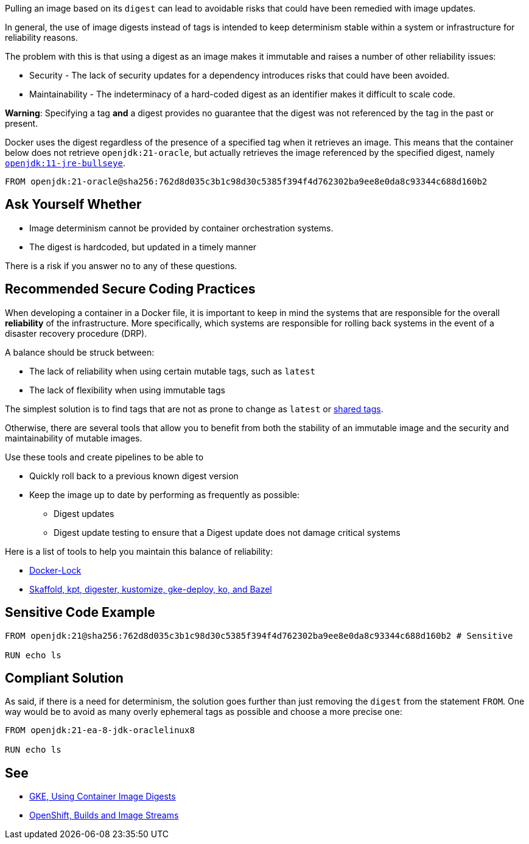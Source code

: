 Pulling an image based on its `digest` can lead to avoidable risks that could
have been remedied with image updates.

In general, the use of image digests instead of tags is intended to keep
determinism stable within a system or infrastructure for reliability reasons.

The problem with this is that using a digest as an image makes it immutable and
raises a number of other reliability issues:

* Security - The lack of security updates for a dependency introduces risks that could have been avoided.
* Maintainability - The indeterminacy of a hard-coded digest as an identifier makes it difficult to scale code.

**Warning**: Specifying a tag *and* a digest provides no guarantee that the
digest was not referenced by the tag in the past or present.

Docker uses the digest regardless of the presence of a specified tag when it
retrieves an image.  This means that the container below does not retrieve
`openjdk:21-oracle`, but actually retrieves the image referenced by the
specified digest, namely
https://hub.docker.com/layers/library/openjdk/11-jre-bullseye/images/sha256-762d8d035c3b1c98d30c5385f394f4d762302ba9ee8e0da8c93344c688d160b2[`openjdk:11-jre-bullseye`].

[source,docker]
----
FROM openjdk:21-oracle@sha256:762d8d035c3b1c98d30c5385f394f4d762302ba9ee8e0da8c93344c688d160b2
----

== Ask Yourself Whether

* Image determinism cannot be provided by container orchestration systems.
* The digest is hardcoded, but updated in a timely manner

There is a risk if you answer no to any of these questions.

== Recommended Secure Coding Practices

When developing a container in a Docker file, it is important to keep in mind the systems that are responsible for the overall **reliability** of the infrastructure.
More specifically, which systems are responsible for rolling back systems in the event of a disaster recovery procedure (DRP).

A balance should be struck between:

* The lack of reliability when using certain mutable tags, such as `latest`
* The lack of flexibility when using immutable tags

The simplest solution is to find tags that are not as prone to change as `latest` or https://github.com/docker-library/faq#whats-the-difference-between-shared-and-simple-tags[shared tags].

Otherwise, there are several tools that allow you to benefit from both the stability of an immutable image and the security and maintainability of mutable images.

Use these tools and create pipelines to be able to

* Quickly roll back to a previous known digest version
* Keep the image up to date by performing as frequently as possible:
** Digest updates
** Digest update testing to ensure that a Digest update does not damage critical systems

Here is a list of tools to help you maintain this balance of reliability:

* https://github.com/safe-waters/docker-lock[Docker-Lock]
* https://cloud.google.com/kubernetes-engine/docs/archive/using-container-image-digests-in-kubernetes-manifests#recommendations[Skaffold, kpt, digester, kustomize, gke-deploy, ko, and Bazel]


== Sensitive Code Example

[source,docker]
----
FROM openjdk:21@sha256:762d8d035c3b1c98d30c5385f394f4d762302ba9ee8e0da8c93344c688d160b2 # Sensitive

RUN echo ls
----

== Compliant Solution

As said, if there is a need for determinism, the solution goes further than
just removing the `digest` from the statement `FROM`. One way would be to avoid
as many overly ephemeral tags as possible and choose a more precise one:

[source,docker]
----
FROM openjdk:21-ea-8-jdk-oraclelinux8

RUN echo ls
----

== See

* https://cloud.google.com/kubernetes-engine/docs/archive/using-container-images[GKE, Using Container Image Digests]
* https://docs.openshift.com/container-platform/3.11/architecture/core_concepts/builds_and_image_streams.html#image-streams[OpenShift, Builds and Image Streams]

ifdef::env-github,rspecator-view[]

'''
== Implementation Specification
(visible only on this page)

=== Message

* Presence of a digest: Setting a digest poses security risks, even though it fixes a reliability issue. Make sure it is safe here.
* Presence of digest + tag: Setting a digest poses security risks, even though it fixes a reliability issue. Make sure it is safe here. Note that the notation `\tag@digest` does not provide any warranty on the digest kind.

=== Highlighting

* Presence of a digest: The digest
* Presence of digest + tag: Digest + tag

endif::env-github,rspecator-view[]

